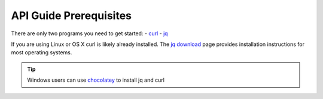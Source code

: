 .. _doc_curl_prerq:

API Guide Prerequisites
=======================

There are only two programs you need to get started:
- `curl <https://curl.haxx.se/>`_
- `jq <https://stedolan.github.io/jq/>`_

If you are using Linux or OS X curl is likely
already installed. The `jq download <https://stedolan.github.io/jq/download/>`_ page provides
installation instructions for most operating systems.

.. code-block:: bash
   :caption: For operating systems using yum

   $sudo yum install curl jq -y

.. code-block:: bash
   :caption: For operating system using apt

   $sudo apt-get install jq curl -y

.. tip:: Windows users can use `chocolatey <https://chocolatey.org/>`_ to install jq and curl

